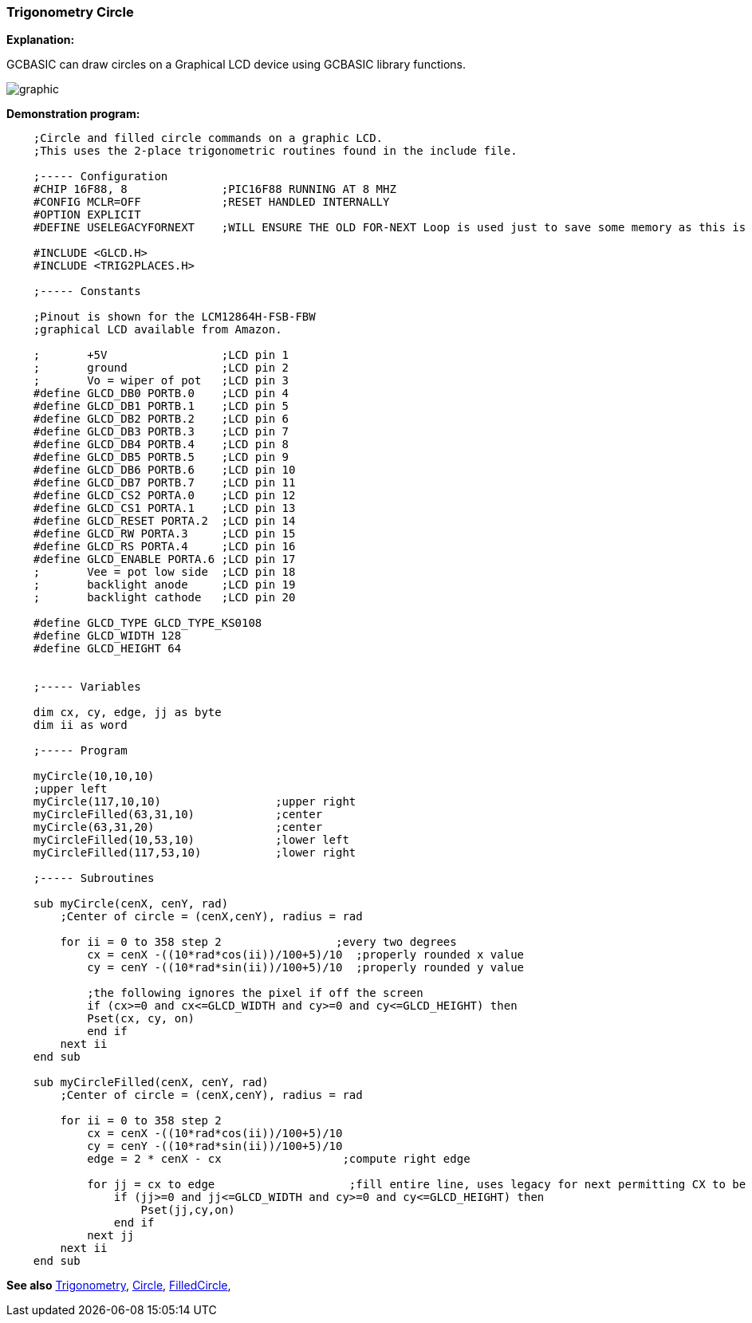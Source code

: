 === Trigonometry Circle

*Explanation:*

GCBASIC can draw circles on a Graphical LCD device using GCBASIC library functions.

image::trigonometrycirclesb1.PNG[graphic,align="center"]

*Demonstration program:*
----
    ;Circle and filled circle commands on a graphic LCD.
    ;This uses the 2-place trigonometric routines found in the include file.

    ;----- Configuration
    #CHIP 16F88, 8              ;PIC16F88 RUNNING AT 8 MHZ
    #CONFIG MCLR=OFF            ;RESET HANDLED INTERNALLY
    #OPTION EXPLICIT
    #DEFINE USELEGACYFORNEXT    ;WILL ENSURE THE OLD FOR-NEXT Loop is used just to save some memory as this is a very simple FOR-NEXT loop

    #INCLUDE <GLCD.H>
    #INCLUDE <TRIG2PLACES.H>

    ;----- Constants

    ;Pinout is shown for the LCM12864H-FSB-FBW
    ;graphical LCD available from Amazon.

    ;       +5V                 ;LCD pin 1
    ;       ground              ;LCD pin 2
    ;       Vo = wiper of pot   ;LCD pin 3
    #define GLCD_DB0 PORTB.0    ;LCD pin 4
    #define GLCD_DB1 PORTB.1    ;LCD pin 5
    #define GLCD_DB2 PORTB.2    ;LCD pin 6
    #define GLCD_DB3 PORTB.3    ;LCD pin 7
    #define GLCD_DB4 PORTB.4    ;LCD pin 8
    #define GLCD_DB5 PORTB.5    ;LCD pin 9
    #define GLCD_DB6 PORTB.6    ;LCD pin 10
    #define GLCD_DB7 PORTB.7    ;LCD pin 11
    #define GLCD_CS2 PORTA.0    ;LCD pin 12
    #define GLCD_CS1 PORTA.1    ;LCD pin 13
    #define GLCD_RESET PORTA.2  ;LCD pin 14
    #define GLCD_RW PORTA.3     ;LCD pin 15
    #define GLCD_RS PORTA.4     ;LCD pin 16
    #define GLCD_ENABLE PORTA.6 ;LCD pin 17
    ;       Vee = pot low side  ;LCD pin 18
    ;       backlight anode     ;LCD pin 19
    ;       backlight cathode   ;LCD pin 20

    #define GLCD_TYPE GLCD_TYPE_KS0108
    #define GLCD_WIDTH 128
    #define GLCD_HEIGHT 64


    ;----- Variables

    dim cx, cy, edge, jj as byte
    dim ii as word

    ;----- Program

    myCircle(10,10,10)
    ;upper left
    myCircle(117,10,10)                 ;upper right
    myCircleFilled(63,31,10)            ;center
    myCircle(63,31,20)                  ;center
    myCircleFilled(10,53,10)            ;lower left
    myCircleFilled(117,53,10)           ;lower right

    ;----- Subroutines

    sub myCircle(cenX, cenY, rad)
        ;Center of circle = (cenX,cenY), radius = rad

        for ii = 0 to 358 step 2                 ;every two degrees
            cx = cenX -((10*rad*cos(ii))/100+5)/10  ;properly rounded x value
            cy = cenY -((10*rad*sin(ii))/100+5)/10  ;properly rounded y value

            ;the following ignores the pixel if off the screen
            if (cx>=0 and cx<=GLCD_WIDTH and cy>=0 and cy<=GLCD_HEIGHT) then
            Pset(cx, cy, on)
            end if
        next ii
    end sub

    sub myCircleFilled(cenX, cenY, rad)
        ;Center of circle = (cenX,cenY), radius = rad

        for ii = 0 to 358 step 2
            cx = cenX -((10*rad*cos(ii))/100+5)/10
            cy = cenY -((10*rad*sin(ii))/100+5)/10
            edge = 2 * cenX - cx                  ;compute right edge

            for jj = cx to edge                    ;fill entire line, uses legacy for next permitting CX to be less than edge
                if (jj>=0 and jj<=GLCD_WIDTH and cy>=0 and cy<=GLCD_HEIGHT) then
                    Pset(jj,cy,on)
                end if
            next jj
        next ii
    end sub


----

*See also* <<_trigonometry_sine_cosine_and_tangent,Trigonometry>>, <<_circle, Circle>>, <<_filledcircle, FilledCircle>>,
